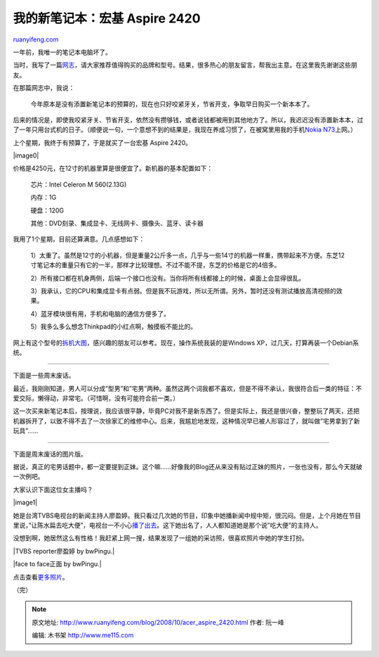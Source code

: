 .. _200810_acer_aspire_2420:

我的新笔记本：宏基 Aspire 2420
=================================================

`ruanyifeng.com <http://www.ruanyifeng.com/blog/2008/10/acer_aspire_2420.html>`__

一年前，我唯一的笔记本电脑坏了。

当时，我写了一篇\ `网志 <http://www.ruanyifeng.com/blog/2007/10/laptop_recommendation.html>`__\ ，请大家推荐值得购买的品牌和型号。结果，很多热心的朋友留言，帮我出主意。在这里我先谢谢这些朋友。

在那篇网志中，我说：

    今年原本是没有添置新笔记本的预算的，现在也只好咬紧牙关，节省开支，争取早日购买一个新本本了。

后来的情况是，即使我咬紧牙关、节省开支，依然没有攒够钱，或者说钱都被用到其他地方了。所以，我迟迟没有添置新本本，过了一年只用台式机的日子。（顺便说一句，一个意想不到的结果是，我现在养成习惯了，在被窝里用我的手机\ `Nokia
N73 <http://www.ruanyifeng.com/blog/2008/08/nokia_n73.html>`__\ 上网。）

上个星期，我终于有预算了，于是就买了一台宏基 Aspire 2420。

|image0|

价格是4250元，在12寸的机器里算是很便宜了。新机器的基本配置如下：

    芯片：Intel Celeron M 560(2.13G)

    内存：1G

    硬盘：120G

    其他：DVD刻录、集成显卡、无线网卡、摄像头、蓝牙、读卡器

我用了1个星期，目前还算满意。几点感想如下：

    1）太重了。虽然是12寸的小机器，但是重量2公斤多一点，几乎与一些14寸的机器一样重，携带起来不方便。东芝12寸笔记本的重量只有它的一半，那样才比较理想。不过不能不提，东芝的价格是它的4倍多。

    2）所有接口都在机身两侧，后端一个接口也没有。当你将所有线都接上的时候，桌面上会显得很乱。

    3）我承认，它的CPU和集成显卡有点弱。但是我不玩游戏，所以无所谓。另外，暂时还没有测试播放高清视频的效果。

    4）蓝牙模块很有用，手机和电脑的通信方便多了。

    5）我多么多么想念Thinkpad的小红点啊，触摸板不能比的。

网上有这个型号的\ `拆机大图 <http://benyouhui.it168.com/thread-782869-1-1.html>`__\ ，感兴趣的朋友可以参考。现在，操作系统我装的是Windows
XP，过几天，打算再装一个Debian系统。


==================

下面是一些周末废话。

最近，我刚刚知道，男人可以分成”型男”和”宅男”两种。虽然这两个词我都不喜欢，但是不得不承认，我很符合后一类的特征：不爱交际，懒得动，非常宅。（可惜啊，没有可能符合前一类。）

这一次买来新笔记本后，按理说，我应该很平静，毕竟PC对我不是新东西了。但是实际上，我还是很兴奋，整整玩了两天，还把机器拆开了，以致不得不去了一次徐家汇的维修中心。后来，我尴尬地发现，这种情况早已被人形容过了，就叫做”宅男拿到了新玩具”……


====================

下面是周末废话的图片版。

据说，真正的宅男话题中，都一定要提到正妹。这个嘛……好像我的Blog还从来没有贴过正妹的照片，一张也没有，那么今天就破一次例吧。

大家认识下面这位女主播吗？

|image1|

她是台湾TVBS电视台的新闻主持人廖盈婷。我只看过几次她的节目，印象中她播新闻中规中矩，很沉闷。但是，上个月她在节目里说，”让陈水扁去吃大便”，电视台一不小心\ `播了出去 <http://news.sina.com.cn/c/2008-09-28/094216375902.shtml>`__\ 。这下她出名了，人人都知道她是那个说”吃大便”的主持人。

没想到啊，她居然这么有性格！我赶紧上网一搜，结果发现了一组她的采访照，很喜欢照片中她的学生打扮。

|TVBS reporter廖盈婷 by bwPingu.|

|face to face正面 by bwPingu.|

点击查看\ `更多照片 <http://www.flickr.com/photos/bwpingu/tags/%E5%BB%96%E7%9B%88%E5%A9%B7/>`__\ 。

（完）

.. note::
    原文地址: http://www.ruanyifeng.com/blog/2008/10/acer_aspire_2420.html 
    作者: 阮一峰 

    编辑: 木书架 http://www.me115.com
